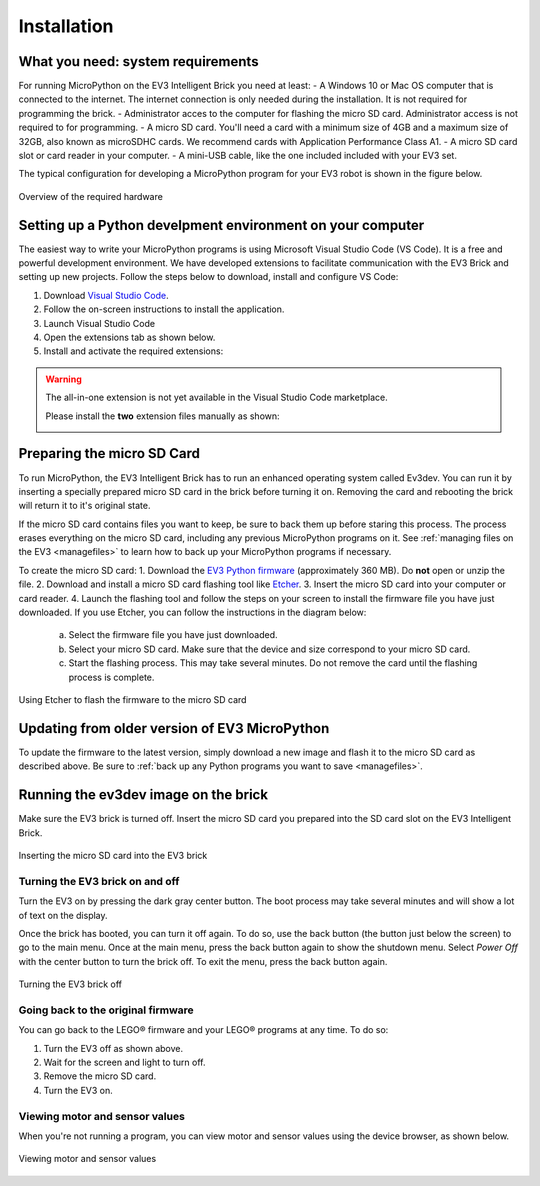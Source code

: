 Installation
===================

What you need: system requirements
-----------------------------------------------------------
For running MicroPython on the EV3 Intelligent Brick you need at least:
- A Windows 10 or Mac OS computer that is connected to the internet. The internet connection is only needed during the installation. It is not required for programming the brick.
- Administrator acces to the computer for flashing the micro SD card. Administrator access is not required to for programming.
- A micro SD card. You'll need a card with a minimum size of 4GB and a maximum size of 32GB, also known as microSDHC cards. We recommend cards with Application Performance Class A1.
- A micro SD card slot or card reader in your computer.
- A mini-USB cable, like the one included included with your EV3 set.

The typical configuration for developing a MicroPython program for your EV3 robot is shown in the figure below.

.. figure:: images/overview.png
   :width: 90 %
   :alt: overview
   :align: center

   Overview of the required hardware


Setting up a Python develpment environment on your computer
-----------------------------------------------------------

The easiest way to write your MicroPython programs is using Microsoft Visual Studio Code (VS Code). It is a free and powerful development environment. We have developed extensions to facilitate communication with the EV3 Brick and setting up new projects. Follow the steps below to download, install and configure VS Code:

1. Download `Visual Studio Code <https://code.visualstudio.com/Download>`_.
2. Follow the on-screen instructions to install the application.
3. Launch Visual Studio Code
4. Open the extensions tab as shown below.
5. Install and activate the required extensions:

.. warning::

    The all-in-one extension is not yet available in the Visual Studio Code marketplace.
    
    Please install the **two** extension files manually as shown:

    .. image:: images/vsix.png

.. _prepsdcard:


.. .. figure:: images/store.png
..    :alt: store
..    :align: center
.. 
..    Installing the extension from the Visual Studio Code marketplace


Preparing the micro SD Card
-----------------------------------------------------------

To run MicroPython, the EV3 Intelligent Brick has to run an enhanced operating system called Ev3dev. You can run it by inserting a specially prepared micro SD card in the brick before turning it on. Removing the card and rebooting the brick will return it to it's original state.

If the micro SD card contains files you want to keep, be sure to back them up before staring this process. The process erases everything on the micro SD card, including any previous MicroPython programs on it. See :ref:`managing files on the EV3 <managefiles>` to learn how to back up your MicroPython programs if necessary.

To create the micro SD card:
1. Download the `EV3 Python firmware <.>`_ (approximately 360 MB). Do **not** open or unzip the file.
2. Download and install a micro SD card flashing tool like `Etcher <https://www.balena.io/etcher/>`_.
3. Insert the micro SD card into your computer or card reader.
4. Launch the flashing tool and follow the steps on your screen to install the firmware file you have just downloaded. If you use Etcher, you can follow the instructions in the diagram below:

    a. Select the firmware file you have just downloaded.
    b. Select your micro SD card. Make sure that the device and size correspond to your micro SD card.
    c. Start the flashing process. This may take several minutes. Do not remove the card until the flashing process is complete.

.. figure:: images/etcher.png
   :width: 85 %
   :alt: etcher
   :align: center

   Using Etcher to flash the firmware to the micro SD card

Updating from older version of EV3 MicroPython
-----------------------------------------------------------
To update the firmware to the latest version, simply download a new image and flash it to the micro SD card as described above. Be sure to :ref:`back up any Python programs you want to save <managefiles>`.

Running the ev3dev image on the brick
-----------------------------------------------------------

Make sure the EV3 brick is turned off. Insert the micro SD card you prepared into the SD card slot on the EV3 Intelligent Brick. 

.. figure:: images/sd.png
   :width: 75 %
   :alt: sd
   :align: center

   Inserting the micro SD card into the EV3 brick


Turning the EV3 brick on and off
^^^^^^^^^^^^^^^^^^^^^^^^^^^^^^^^^^^^^^^^^^^^^^^^^^^^^^^^^^^

Turn the EV3 on by pressing the dark gray center button. The boot process may take several minutes and will show a lot of text on the display.

Once the brick has booted, you can turn it off again. To do so, use the back button (the button just below the screen) to go to the main menu. Once at the main menu, press the back button again to show the shutdown menu. Select *Power Off* with the center button to turn the brick off. To exit the menu, press the back button again.

.. figure:: images/onoff.png
   :width: 65 %
   :alt: devicebrowser
   :align: center

   Turning the EV3 brick off


Going back to the original firmware
^^^^^^^^^^^^^^^^^^^^^^^^^^^^^^^^^^^^^^^^^^^^^^^^^^^^^^^^^^^

You can go back to the LEGO® firmware and your LEGO® programs at any time. To do so:

1. Turn the EV3 off as shown above.
2. Wait for the screen and light to turn off.
3. Remove the micro SD card.
4. Turn the EV3 on.

Viewing motor and sensor values
^^^^^^^^^^^^^^^^^^^^^^^^^^^^^^^^^^^^^^^^^^^^^^^^^^^^^^^^^^^

When you're not running a program, you can view motor and sensor values using the device browser, as shown below.

.. figure:: images/devicebrowser.png
   :width: 80 %
   :alt: devicebrowser
   :align: center

   Viewing motor and sensor values
